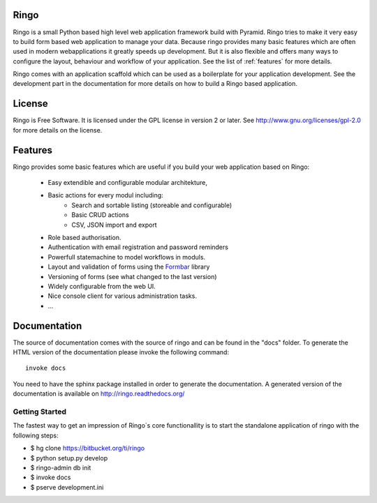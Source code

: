 Ringo
=====
.. image:: https://drone.io/bitbucket.org/ti/ringo/status.png

Ringo is a small Python based high level web application framework build with
Pyramid. Ringo tries to make it very easy to build form based web application
to manage your data. Because ringo provides many basic features which are
often used in modern webapplications it greatly speeds up development. But it
is also flexible and offers many ways to configure the layout, behaviour and
workflow of your application. See the list of :ref:`features` for more
details.

Ringo comes with an application scaffold which can be used as a boilerplate for
your application development. See the development part in the documentation
for more details on how to build a Ringo based application.

License
=======
Ringo is Free Software. It is licensed under the GPL license in version 2 or
later. See `<http://www.gnu.org/licenses/gpl-2.0>`_ for more details on the license.

Features
========
Ringo provides some basic features which are useful if you build your
web application based on Ringo:

 * Easy extendible and configurable modular architekture,
 * Basic actions for every modul including:
        - Search and sortable listing (storeable and configurable)
        - Basic CRUD actions
        - CSV, JSON import and export
 * Role based authorisation.
 * Authentication with email registration and password reminders
 * Powerfull statemachine to model workflows in moduls.
 * Layout and validation of forms using the `Formbar <https://pypi.python.org/pypi/formbar>`_ library
 * Versioning of forms (see what changed to the last version)
 * Widely configurable from the web UI.
 * Nice console client for various administration tasks.
 * ...

Documentation
=============
The source of documentation comes with the source of ringo and can be found in the
"docs" folder. To generate the HTML version of the documentation please invoke the
following command::

        invoke docs

You need to have the sphinx package installed in order to generate the documentation.
A generated version of the documentation is available on
`<http://ringo.readthedocs.org/>`_


Getting Started
---------------
The fastest way to get an impression of Ringo`s core functionallity is to
start the standalone application of ringo with the following steps:

- $ hg clone https://bitbucket.org/ti/ringo

- $ python setup.py develop

- $ ringo-admin db init

- $ invoke docs

- $ pserve development.ini
